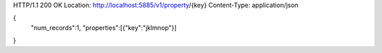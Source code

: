 HTTP/1.1 200 OK
Location: http://localhost:5885/v1/property/{key}
Content-Type: application/json

{
  "num_records":1,
  "properties":[{"key":"jklmnop"}]
}
